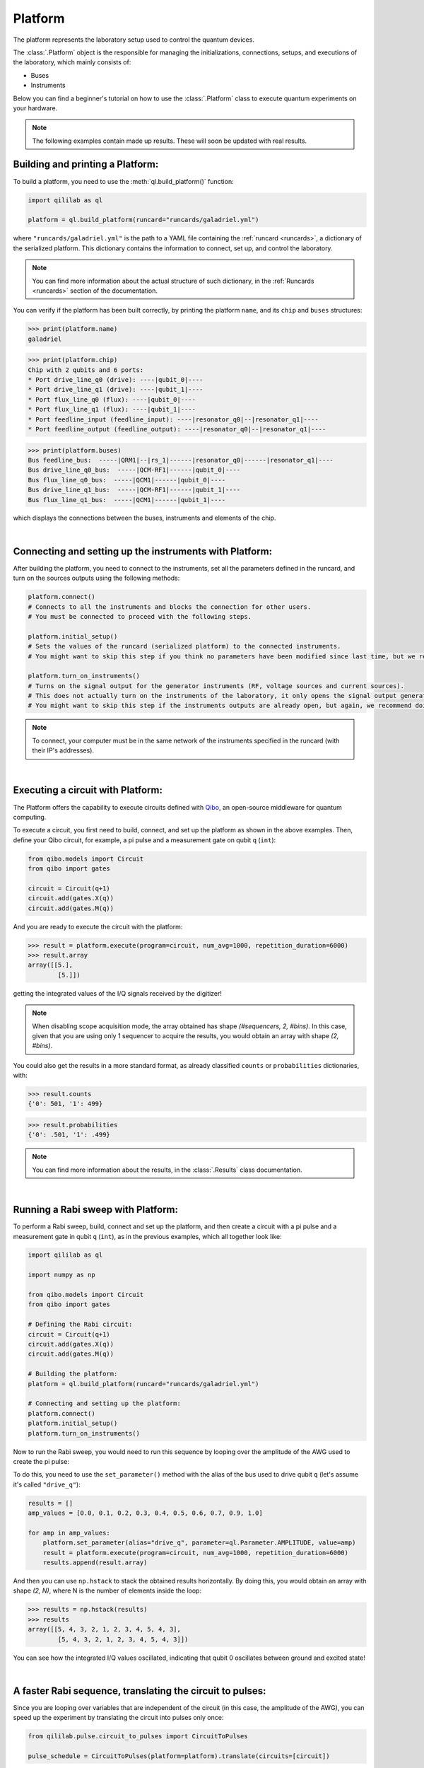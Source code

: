 .. _platform:

Platform
=========

The platform represents the laboratory setup used to control the quantum devices.

The :class:`.Platform` object is the responsible for managing the initializations, connections, setups, and executions of the laboratory, which mainly consists of:

- Buses

- Instruments

Below you can find a beginner's tutorial on how to use the :class:`.Platform` class to execute quantum experiments on your hardware.

.. note::

    The following examples contain made up results. These will soon be updated with real results.

Building and printing a Platform:
----------------------------------

To build a platform, you need to use the :meth:`ql.build_platform()` function:

.. code-block:: python

    import qililab as ql

    platform = ql.build_platform(runcard="runcards/galadriel.yml")

where ``"runcards/galadriel.yml"`` is the path to a YAML file containing the :ref:`runcard <runcards>`, a dictionary of the serialized platform. This dictionary contains the information to connect, set up, and control the laboratory.

.. note::

    You can find more information about the actual structure of such dictionary, in the :ref:`Runcards <runcards>` section of the documentation.

You can verify if the platform has been built correctly, by printing the platform ``name``, and its ``chip`` and ``buses`` structures:

>>> print(platform.name)
galadriel

>>> print(platform.chip)
Chip with 2 qubits and 6 ports:
* Port drive_line_q0 (drive): ----|qubit_0|----
* Port drive_line_q1 (drive): ----|qubit_1|----
* Port flux_line_q0 (flux): ----|qubit_0|----
* Port flux_line_q1 (flux): ----|qubit_1|----
* Port feedline_input (feedline_input): ----|resonator_q0|--|resonator_q1|----
* Port feedline_output (feedline_output): ----|resonator_q0|--|resonator_q1|----

>>> print(platform.buses)
Bus feedline_bus:  -----|QRM1|--|rs_1|------|resonator_q0|------|resonator_q1|----
Bus drive_line_q0_bus:  -----|QCM-RF1|------|qubit_0|----
Bus flux_line_q0_bus:  -----|QCM1|------|qubit_0|----
Bus drive_line_q1_bus:  -----|QCM-RF1|------|qubit_1|----
Bus flux_line_q1_bus:  -----|QCM1|------|qubit_1|----

which displays the connections between the buses, instruments and elements of the chip.

|

Connecting and setting up the instruments with Platform:
---------------------------------------------------------

After building the platform, you need to connect to the instruments, set all the parameters defined in the runcard, and turn on the sources outputs using the following methods:

.. code-block:: python

    platform.connect()
    # Connects to all the instruments and blocks the connection for other users.
    # You must be connected to proceed with the following steps.

    platform.initial_setup()
    # Sets the values of the runcard (serialized platform) to the connected instruments.
    # You might want to skip this step if you think no parameters have been modified since last time, but we recommend doing it anyway.

    platform.turn_on_instruments()
    # Turns on the signal output for the generator instruments (RF, voltage sources and current sources).
    # This does not actually turn on the instruments of the laboratory, it only opens the signal output generation of the sources.
    # You might want to skip this step if the instruments outputs are already open, but again, we recommend doing it anyway.

.. note::

    To connect, your computer must be in the same network of the instruments specified in the runcard (with their IP's addresses).

|

Executing a circuit with Platform:
-----------------------------------
The Platform offers the capability to execute circuits defined with `Qibo <https://qibo.science/>`_, an open-source middleware for quantum computing.

To execute a circuit, you first need to build, connect, and set up the platform as shown in the above examples. Then, define your
Qibo circuit, for example, a pi pulse and a measurement gate on qubit ``q`` (``int``):

.. code-block:: python3

    from qibo.models import Circuit
    from qibo import gates

    circuit = Circuit(q+1)
    circuit.add(gates.X(q))
    circuit.add(gates.M(q))

And you are ready to execute the circuit with the platform:

>>> result = platform.execute(program=circuit, num_avg=1000, repetition_duration=6000)
>>> result.array
array([[5.],
        [5.]])

getting the integrated values of the I/Q signals received by the digitizer!

.. note::

    When disabling scope acquisition mode, the array obtained has shape `(#sequencers, 2, #bins)`. In this case,
    given that you are using only 1 sequencer to acquire the results, you would obtain an array with shape `(2, #bins)`.

You could also get the results in a more standard format, as already classified ``counts`` or ``probabilities`` dictionaries, with:

>>> result.counts
{'0': 501, '1': 499}

>>> result.probabilities
{'0': .501, '1': .499}

.. note::

    You can find more information about the results, in the :class:`.Results` class documentation.

|

Running a Rabi sweep with Platform:
---------------------------------------

To perform a Rabi sweep, build, connect and set up the platform, and then create a circuit with a
pi pulse and a measurement gate in qubit ``q`` (``int``), as in the previous examples, which all together look like:

.. code-block:: python

    import qililab as ql

    import numpy as np

    from qibo.models import Circuit
    from qibo import gates

    # Defining the Rabi circuit:
    circuit = Circuit(q+1)
    circuit.add(gates.X(q))
    circuit.add(gates.M(q))

    # Building the platform:
    platform = ql.build_platform(runcard="runcards/galadriel.yml")

    # Connecting and setting up the platform:
    platform.connect()
    platform.initial_setup()
    platform.turn_on_instruments()

Now to run the Rabi sweep, you would need to run this sequence by looping over the amplitude of the AWG used
to create the pi pulse:

.. image:: platform_images/rabi.png
  :width: 400
  :align: center

To do this, you need to use the ``set_parameter()`` method with the alias of the bus used
to drive qubit ``q`` (let's assume it's called ``"drive_q"``):

.. code-block:: python3

    results = []
    amp_values = [0.0, 0.1, 0.2, 0.3, 0.4, 0.5, 0.6, 0.7, 0.9, 1.0]

    for amp in amp_values:
        platform.set_parameter(alias="drive_q", parameter=ql.Parameter.AMPLITUDE, value=amp)
        result = platform.execute(program=circuit, num_avg=1000, repetition_duration=6000)
        results.append(result.array)

And then you can use ``np.hstack`` to stack the obtained results horizontally. By doing this, you would obtain an
array with shape `(2, N)`, where N is the number of elements inside the loop:

>>> results = np.hstack(results)
>>> results
array([[5, 4, 3, 2, 1, 2, 3, 4, 5, 4, 3],
        [5, 4, 3, 2, 1, 2, 3, 4, 5, 4, 3]])

You can see how the integrated I/Q values oscillated, indicating that qubit 0 oscillates between ground and
excited state!

|

A faster Rabi sequence, translating the circuit to pulses:
-----------------------------------------------------------

Since you are looping over variables that are independent of the circuit (in this case, the amplitude of the AWG),
you can speed up the experiment by translating the circuit into pulses only once:

.. code-block:: python3

    from qililab.pulse.circuit_to_pulses import CircuitToPulses

    pulse_schedule = CircuitToPulses(platform=platform).translate(circuits=[circuit])

and then, executing the obtained pulses inside the loop, by passing the translated
``pulse_schedule`` instead than the ``circuit``, to the ``execute()`` method:

.. code-block:: python3

    results = []
    amp_values = [0.0, 0.1, 0.2, 0.3, 0.4, 0.5, 0.6, 0.7, 0.9, 1.0]

    for amp in amp_values:
        platform.set_parameter(alias="drive_q", parameter=ql.Parameter.AMPLITUDE, value=amp)
        result = platform.execute(program=pulse_schedule, num_avg=1000, repetition_duration=6000)
        results.append(result.array)

This approach yields to similar results, but much faster!

>>> results = np.hstack(results)
>>> results
array([[5, 4, 3, 2, 1, 2, 3, 4, 5, 4, 3],
        [5, 4, 3, 2, 1, 2, 3, 4, 5, 4, 3]])

|

Ramsey sequence, looping over a parameter inside the circuit:
----------------------------------------------------------------

To perform a Ramsey sequence, build, connect and setup the platform as before, but this time with a different circuit:

.. code-block:: python

    import qililab as ql

    from qibo.models import Circuit
    from qibo import gates

    # Defining the Ramsey circuit:
    circuit = Circuit(q + 1)
    circuit.add(gates.RX(q, theta=np.pi/2))
    circuit.add(ql.Wait(q, t=0))
    circuit.add(gates.RX(q, theta=np.pi/2))
    circuit.add(gates.M(q))

    # Building the platform:
    platform = ql.build_platform(runcard="runcards/galadriel.yml")

    # Connecting and setting up the platform:
    platform.connect()
    platform.initial_setup()
    platform.turn_on_instruments()

where you would add two default qibo ``RX`` gates, with a qililab ``Wait`` gate in between, which is just a personalized qibo gate that adds a
free evolution of duration ``t`` that corresponds to a rotation at the detuning frequency, around the Z axis:

.. image:: platform_images/ramsey_bloch.png
  :width: 500
  :align: center


To run the Ramsey sequence, you would need to loop over the ``t`` parameter of the ``Wait`` gate. This will produce a
different `Z` axis height projection for each wait time, resulting in a sinusoidal pattern.

Since the parameter is inside the Qibo circuit, you will need to use Qibo own ``circuit.set_parameters()`` method, putting the parameters
you want to set in the order they appear in the circuit construction:

.. note::
    For more information, please visit the Qibo documentation about `qibo.models.circuit.set_parameter() <https://qibo.science/qibo/stable/api-reference/qibo.html#gates:~:text=circuit%E2%80%99s%20gate%20queue.-,set_parameters,-(parameters)>`_ method.

.. code-block:: python3

    results = []
    wait_times = [0, 1, 2, 3, 4, 5, 6, 7, 8, 9, 10]

    for wait in wait_times:
        circuit.set_parameters([np.pi/2, wait, np.pi/2])
        result = platform.execute(program=circuit, num_avg=1000, repetition_duration=6000)
        results.append(result.array)

which for each execution, would set ``np.pi/2`` to the ``theta`` parameters of the ``RX`` gates, and the looped ``wait`` time  to the ``t`` parameter of the
``Wait`` gate.

And finally, if you print the results, you obtain the sinusoidal expected behaviour!

>>> results = np.hstack(results)
>>> results
array([[5, 4, 3, 2, 1, 2, 3, 4, 5, 4, 3],
        [5, 4, 3, 2, 1, 2, 3, 4, 5, 4, 3]])

